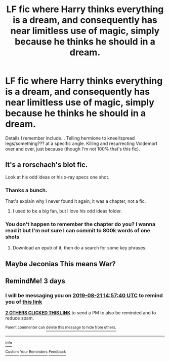 #+TITLE: LF fic where Harry thinks everything is a dream, and consequently has near limitless use of magic, simply because he thinks he should in a dream.

* LF fic where Harry thinks everything is a dream, and consequently has near limitless use of magic, simply because he thinks he should in a dream.
:PROPERTIES:
:Author: NotATypicalTeen
:Score: 24
:DateUnix: 1566138349.0
:DateShort: 2019-Aug-18
:FlairText: What's That Fic?
:END:
Details I remember include... Telling hermione to kneel/spread legs/something??? at a specific angle. Killing and resurrecting Voldemort over and over, just because (though I'm not 100% that's this fic).


** It's a rorschach's blot fic.

Look at his odd ideas or his x-ray specs one shot.
:PROPERTIES:
:Score: 9
:DateUnix: 1566152370.0
:DateShort: 2019-Aug-18
:END:

*** Thanks a bunch.

That's explain why I never found it again; it was a chapter, not a fic.
:PROPERTIES:
:Author: NotATypicalTeen
:Score: 5
:DateUnix: 1566152423.0
:DateShort: 2019-Aug-18
:END:

**** I used to be a big fan, but I love his odd ideas folder.
:PROPERTIES:
:Score: 2
:DateUnix: 1566152549.0
:DateShort: 2019-Aug-18
:END:


*** You don't happen to remember the chapter do you? I wanna read it but I'm not sure I can commit to 800k words of one shots
:PROPERTIES:
:Author: 1killer911
:Score: 3
:DateUnix: 1566189845.0
:DateShort: 2019-Aug-19
:END:

**** Download an epub of it, then do a search for some key phrases.
:PROPERTIES:
:Score: 1
:DateUnix: 1566195730.0
:DateShort: 2019-Aug-19
:END:


** Maybe Jeconias This means War?
:PROPERTIES:
:Author: kecskepasztor
:Score: 2
:DateUnix: 1566149733.0
:DateShort: 2019-Aug-18
:END:


** RemindMe! 3 days
:PROPERTIES:
:Author: therkleon
:Score: -2
:DateUnix: 1566140260.0
:DateShort: 2019-Aug-18
:END:

*** I will be messaging you on [[http://www.wolframalpha.com/input/?i=2019-08-21%2014:57:40%20UTC%20To%20Local%20Time][*2019-08-21 14:57:40 UTC*]] to remind you of [[https://np.reddit.com/r/HPfanfiction/comments/cs1tnw/lf_fic_where_harry_thinks_everything_is_a_dream/exbybdp/][*this link*]]

[[https://np.reddit.com/message/compose/?to=RemindMeBot&subject=Reminder&message=%5Bhttps%3A%2F%2Fwww.reddit.com%2Fr%2FHPfanfiction%2Fcomments%2Fcs1tnw%2Flf_fic_where_harry_thinks_everything_is_a_dream%2Fexbybdp%2F%5D%0A%0ARemindMe%21%202019-08-21%2014%3A57%3A40][*2 OTHERS CLICKED THIS LINK*]] to send a PM to also be reminded and to reduce spam.

^{Parent commenter can} [[https://np.reddit.com/message/compose/?to=RemindMeBot&subject=Delete%20Comment&message=Delete%21%20cs1tnw][^{delete this message to hide from others.}]]

--------------

[[https://np.reddit.com/r/RemindMeBot/comments/c5l9ie/remindmebot_info_v20/][^{Info}]]

[[https://np.reddit.com/message/compose/?to=RemindMeBot&subject=Reminder&message=%5BLink%20or%20message%20inside%20square%20brackets%5D%0A%0ARemindMe%21%20Time%20period%20here][^{Custom}]]
[[https://np.reddit.com/message/compose/?to=RemindMeBot&subject=List%20Of%20Reminders&message=MyReminders%21][^{Your Reminders}]]
[[https://np.reddit.com/message/compose/?to=Watchful1&subject=Feedback][^{Feedback}]]
:PROPERTIES:
:Author: RemindMeBot
:Score: 0
:DateUnix: 1566140291.0
:DateShort: 2019-Aug-18
:END:
